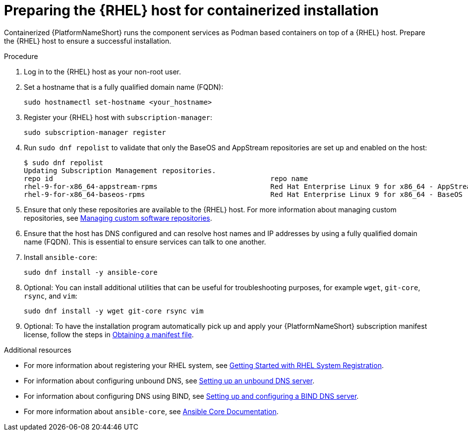 :_mod-docs-content-type: PROCEDURE

[id="preparing-the-rhel-host-for-containerized-installation"]

= Preparing the {RHEL} host for containerized installation

Containerized {PlatformNameShort} runs the component services as Podman based containers on top of a {RHEL} host. Prepare the {RHEL} host to ensure a successful installation. 

.Procedure

. Log in to the {RHEL} host as your non-root user.
+
. Set a hostname that is a fully qualified domain name (FQDN):
+
----
sudo hostnamectl set-hostname <your_hostname>
----
+
. Register your {RHEL} host with `subscription-manager`:
+
----
sudo subscription-manager register
----
+

. Run `sudo dnf repolist` to validate that only the BaseOS and AppStream repositories are set up and enabled on the host:
+
----
$ sudo dnf repolist
Updating Subscription Management repositories.
repo id                                                    repo name
rhel-9-for-x86_64-appstream-rpms                           Red Hat Enterprise Linux 9 for x86_64 - AppStream (RPMs)
rhel-9-for-x86_64-baseos-rpms                              Red Hat Enterprise Linux 9 for x86_64 - BaseOS (RPMs)
----
+
. Ensure that only these repositories are available to the {RHEL} host. For more information about managing custom repositories, see link:{BaseURL}/red_hat_enterprise_linux/9/html/managing_software_with_the_dnf_tool/assembly_managing-custom-software-repositories_managing-software-with-the-dnf-tool[Managing custom software repositories].

. Ensure that the host has DNS configured and can resolve host names and IP addresses by using a fully qualified domain name (FQDN). This is essential to ensure services can talk to one another.

. Install `ansible-core`:
+
----
sudo dnf install -y ansible-core
----
+
. Optional: You can install additional utilities that can be useful for troubleshooting purposes, for example `wget`, `git-core`, `rsync`, and `vim`:
+
----
sudo dnf install -y wget git-core rsync vim
----

. Optional: To have the installation program automatically pick up and apply your {PlatformNameShort} subscription manifest license, follow the steps in link:{URLCentralAuth}/assembly-gateway-licensing#assembly-aap-obtain-manifest-files[Obtaining a manifest file].

[role="_additional-resources"]
.Additional resources
* For more information about registering your RHEL system, see link:{BaseURL}/subscription_central/1-latest/html-single/getting_started_with_rhel_system_registration/index[Getting Started with RHEL System Registration].
* For information about configuring unbound DNS, see link:{BaseURL}/red_hat_enterprise_linux/9/html/managing_networking_infrastructure_services/assembly_setting-up-an-unbound-dns-server_networking-infrastructure-services[Setting up an unbound DNS server].
* For information about configuring DNS using BIND, see link:{BaseURL}/red_hat_enterprise_linux/9/html/managing_networking_infrastructure_services/assembly_setting-up-and-configuring-a-bind-dns-server_networking-infrastructure-services[Setting up and configuring a BIND DNS server].
* For more information about `ansible-core`, see link:https://docs.ansible.com/ansible/latest/[Ansible Core Documentation].

